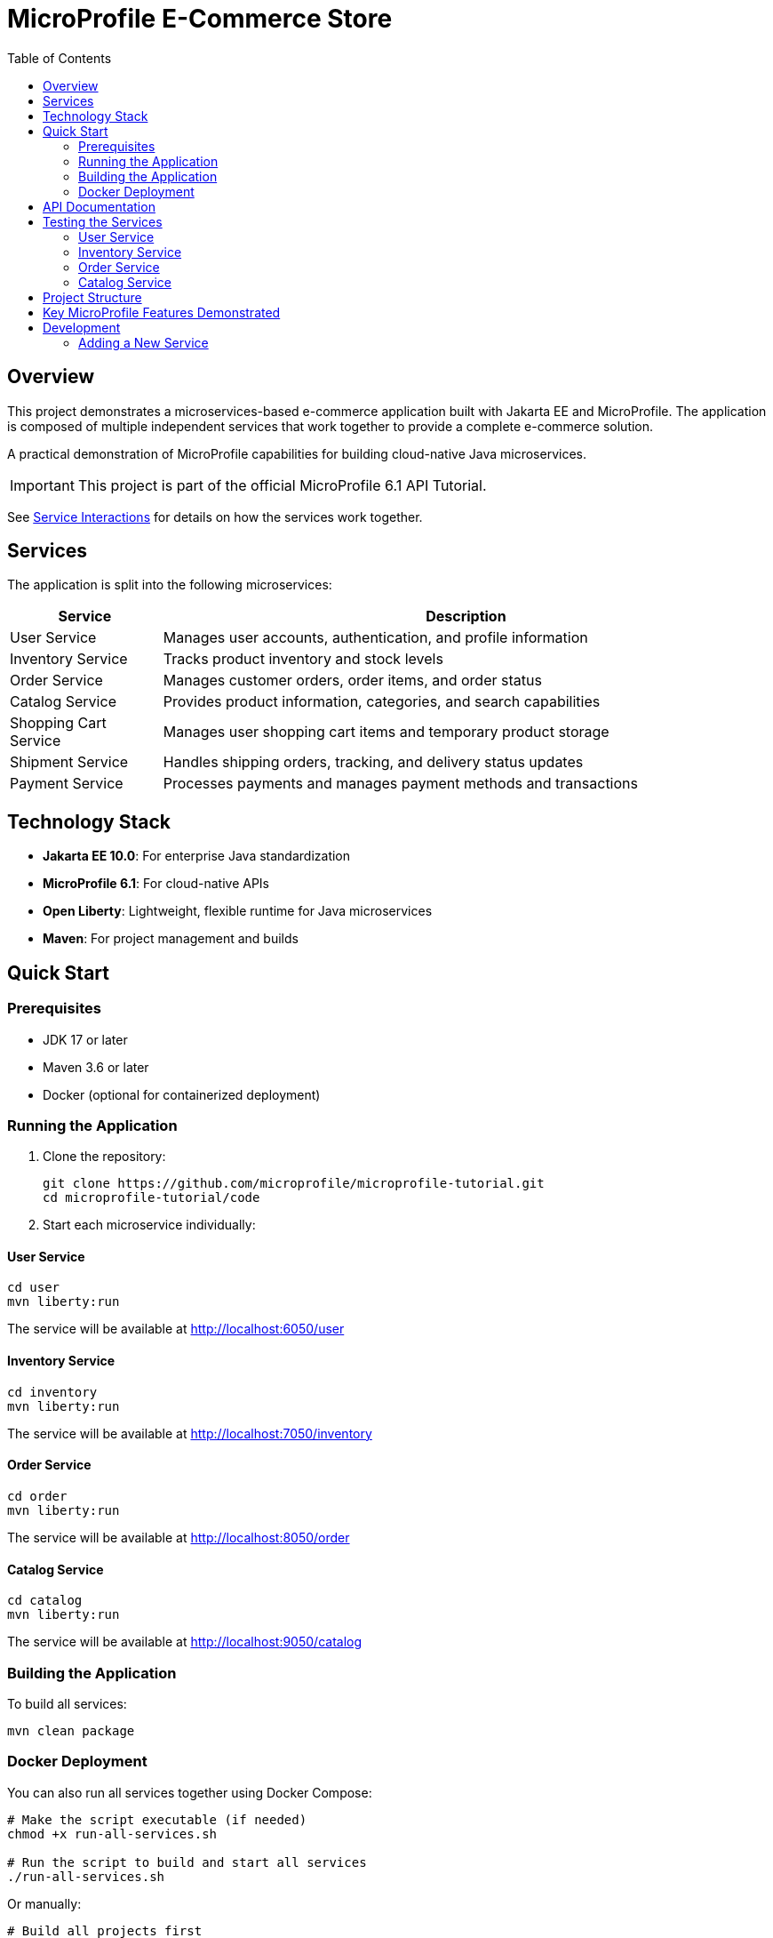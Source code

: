 = MicroProfile E-Commerce Store
:toc: left
:icons: font
:source-highlighter: highlightjs
:imagesdir: images
:experimental:

== Overview

This project demonstrates a microservices-based e-commerce application built with Jakarta EE and MicroProfile. The application is composed of multiple independent services that work together to provide a complete e-commerce solution.

[.lead]
A practical demonstration of MicroProfile capabilities for building cloud-native Java microservices.

[IMPORTANT]
====
This project is part of the official MicroProfile 6.1 API Tutorial.
====

See link:service-interactions.adoc[Service Interactions] for details on how the services work together.

== Services

The application is split into the following microservices:

[cols="1,4", options="header"]
|===
|Service |Description

|User Service
|Manages user accounts, authentication, and profile information

|Inventory Service
|Tracks product inventory and stock levels

|Order Service
|Manages customer orders, order items, and order status

|Catalog Service  
|Provides product information, categories, and search capabilities

|Shopping Cart Service
|Manages user shopping cart items and temporary product storage

|Shipment Service
|Handles shipping orders, tracking, and delivery status updates

|Payment Service
|Processes payments and manages payment methods and transactions
|===

== Technology Stack

* *Jakarta EE 10.0*: For enterprise Java standardization
* *MicroProfile 6.1*: For cloud-native APIs
* *Open Liberty*: Lightweight, flexible runtime for Java microservices
* *Maven*: For project management and builds

== Quick Start

=== Prerequisites

* JDK 17 or later
* Maven 3.6 or later
* Docker (optional for containerized deployment)

=== Running the Application

1. Clone the repository:
+
[source,bash]
----
git clone https://github.com/microprofile/microprofile-tutorial.git
cd microprofile-tutorial/code
----

2. Start each microservice individually:

==== User Service
[source,bash]
----
cd user
mvn liberty:run
----
The service will be available at http://localhost:6050/user

==== Inventory Service
[source,bash]
----
cd inventory
mvn liberty:run
----
The service will be available at http://localhost:7050/inventory

==== Order Service
[source,bash]
----
cd order
mvn liberty:run
----
The service will be available at http://localhost:8050/order

==== Catalog Service
[source,bash]
----
cd catalog
mvn liberty:run
----
The service will be available at http://localhost:9050/catalog

=== Building the Application

To build all services:

[source,bash]
----
mvn clean package
----

=== Docker Deployment

You can also run all services together using Docker Compose:

[source,bash]
----
# Make the script executable (if needed)
chmod +x run-all-services.sh

# Run the script to build and start all services
./run-all-services.sh
----

Or manually:

[source,bash]
----
# Build all projects first
cd user && mvn clean package && cd ..
cd inventory && mvn clean package && cd ..
cd order && mvn clean package && cd ..
cd catalog && mvn clean package && cd ..

# Start all services
docker-compose up -d
----

This will start all services in Docker containers with the following endpoints:

* User Service: http://localhost:6050/user
* Inventory Service: http://localhost:7050/inventory
* Order Service: http://localhost:8050/order
* Catalog Service: http://localhost:9050/catalog

== API Documentation

Each microservice provides its own OpenAPI documentation, available at:

* User Service: http://localhost:6050/user/openapi
* Inventory Service: http://localhost:7050/inventory/openapi
* Order Service: http://localhost:8050/order/openapi
* Catalog Service: http://localhost:9050/catalog/openapi

== Testing the Services

=== User Service

[source,bash]
----
# Get all users
curl -X GET http://localhost:6050/user/api/users

# Create a new user
curl -X POST http://localhost:6050/user/api/users \
  -H "Content-Type: application/json" \
  -d '{
    "name": "Jane Doe",
    "email": "jane@example.com",
    "passwordHash": "password123",
    "address": "123 Main St",
    "phoneNumber": "555-123-4567"
  }'

# Get a user by ID
curl -X GET http://localhost:6050/user/api/users/1

# Update a user
curl -X PUT http://localhost:6050/user/api/users/1 \
  -H "Content-Type: application/json" \
  -d '{
    "name": "Jane Smith",
    "email": "jane@example.com",
    "passwordHash": "password123",
    "address": "456 Oak Ave",
    "phoneNumber": "555-123-4567"
  }'

# Delete a user
curl -X DELETE http://localhost:6050/user/api/users/1
----

=== Inventory Service

[source,bash]
----
# Get all inventory items
curl -X GET http://localhost:7050/inventory/api/inventories

# Create a new inventory item
curl -X POST http://localhost:7050/inventory/api/inventories \
  -H "Content-Type: application/json" \
  -d '{
    "productId": 101,
    "quantity": 25
  }'

# Get inventory by ID
curl -X GET http://localhost:7050/inventory/api/inventories/1

# Get inventory by product ID
curl -X GET http://localhost:7050/inventory/api/inventories/product/101

# Update inventory
curl -X PUT http://localhost:7050/inventory/api/inventories/1 \
  -H "Content-Type: application/json" \
  -d '{
    "productId": 101,
    "quantity": 50
  }'

# Update product quantity
curl -X PATCH http://localhost:7050/inventory/api/inventories/product/101/quantity/75

# Delete inventory
curl -X DELETE http://localhost:7050/inventory/api/inventories/1
----

=== Order Service

[source,bash]
----
# Get all orders
curl -X GET http://localhost:8050/order/api/orders

# Create a new order
curl -X POST http://localhost:8050/order/api/orders \
  -H "Content-Type: application/json" \
  -d '{
    "userId": 1,
    "totalPrice": 149.98,
    "status": "CREATED",
    "orderItems": [
      {
        "productId": 101,
        "quantity": 2,
        "priceAtOrder": 49.99
      },
      {
        "productId": 102,
        "quantity": 1,
        "priceAtOrder": 50.00
      }
    ]
  }'

# Get order by ID
curl -X GET http://localhost:8050/order/api/orders/1

# Update order status
curl -X PATCH http://localhost:8050/order/api/orders/1/status/PAID

# Get items for an order
curl -X GET http://localhost:8050/order/api/orders/1/items

# Delete order
curl -X DELETE http://localhost:8050/order/api/orders/1
----

=== Catalog Service

[source,bash]
----
# Get all products
curl -X GET http://localhost:9050/catalog/api/products

# Get a product by ID
curl -X GET http://localhost:9050/catalog/api/products/1

# Search products
curl -X GET "http://localhost:9050/catalog/api/products/search?keyword=laptop"
----

== Project Structure

[source]
----
code/
├── user/               # User management service
├── inventory/          # Inventory management service
├── order/              # Order management service
└── catalog/            # Product catalog service
----

Each service follows a similar internal structure:

[source]
----
service/
├── src/
│   ├── main/
│   │   ├── java/      # Java source code
│   │   ├── liberty/   # Liberty server configuration
│   │   └── webapp/    # Web resources
│   └── test/          # Test code
└── pom.xml            # Maven configuration
----

== Key MicroProfile Features Demonstrated

* *Config*: Externalized configuration
* *Fault Tolerance*: Circuit breakers, retries, fallbacks
* *Health Checks*: Application health monitoring
* *Metrics*: Performance monitoring
* *OpenAPI*: API documentation
* *Rest Client*: Type-safe REST clients

== Development

=== Adding a New Service

1. Create a new directory for your service
2. Copy the basic structure from an existing service
3. Update the `pom.xml` file with appropriate details
4. Implement your service-specific functionality
5. Configure the Liberty server in `src/main/liberty/config/`
